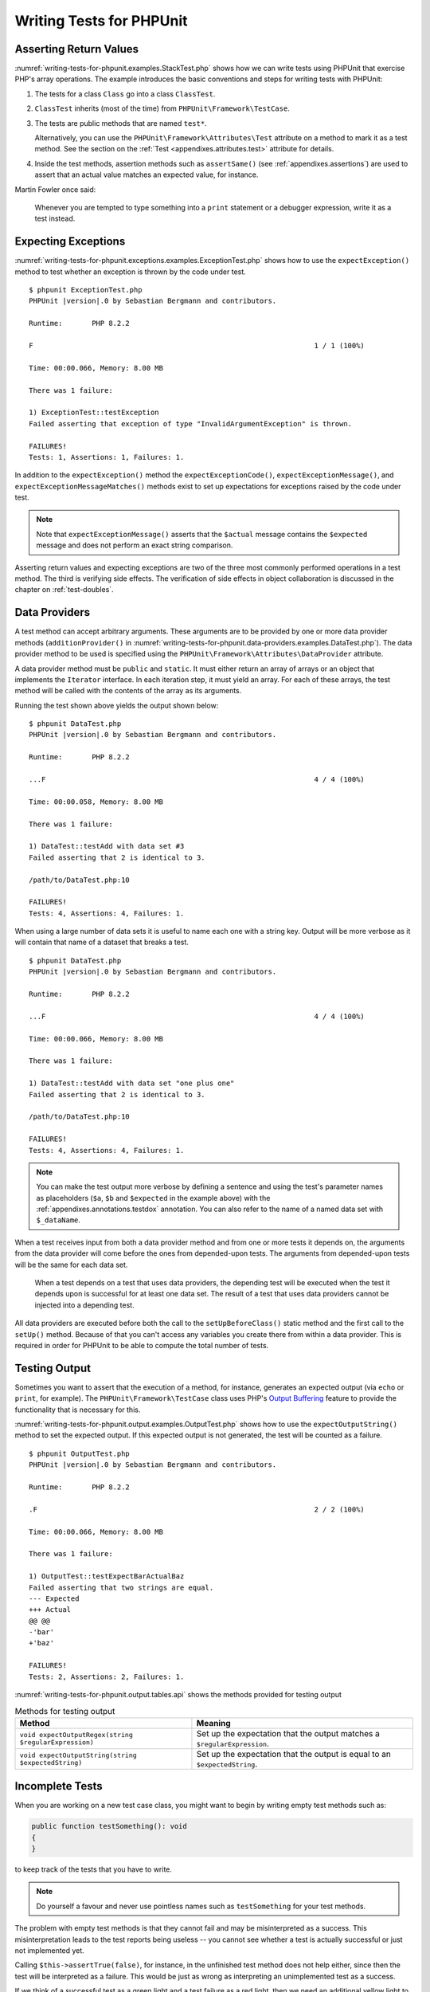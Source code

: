 

.. _writing-tests-for-phpunit:

*************************
Writing Tests for PHPUnit
*************************

.. _writing-tests-for-phpunit.return-values:

Asserting Return Values
=======================

:numref:`writing-tests-for-phpunit.examples.StackTest.php` shows
how we can write tests using PHPUnit that exercise PHP's array operations.
The example introduces the basic conventions and steps for writing tests
with PHPUnit:

#.

   The tests for a class ``Class`` go into a class ``ClassTest``.

#.

   ``ClassTest`` inherits (most of the time) from ``PHPUnit\Framework\TestCase``.

#.

   The tests are public methods that are named ``test*``.

   Alternatively, you can use the ``PHPUnit\Framework\Attributes\Test`` attribute
   on a method to mark it as a test method. See the section on the
   :ref:`Test <appendixes.attributes.test>` attribute for details.

#.

   Inside the test methods, assertion methods such as ``assertSame()`` (see :ref:`appendixes.assertions`) are used to assert that an actual value matches an expected value, for instance.

.. code-block:: php
    :caption: Testing array operations with PHPUnit
    :name: writing-tests-for-phpunit.examples.StackTest.php

    <?php declare(strict_types=1);
    use PHPUnit\Framework\TestCase;

    final class StackTest extends TestCase
    {
        public function testPushAndPop(): void
        {
            $stack = [];
            $this->assertSame(0, count($stack));

            array_push($stack, 'foo');
            $this->assertSame('foo', $stack[count($stack)-1]);
            $this->assertSame(1, count($stack));

            $this->assertSame('foo', array_pop($stack));
            $this->assertSame(0, count($stack));
        }
    }

Martin Fowler once said:

    Whenever you are tempted to type something into a
    ``print`` statement or a debugger expression, write it
    as a test instead.

.. _writing-tests-for-phpunit.exceptions:

Expecting Exceptions
====================

:numref:`writing-tests-for-phpunit.exceptions.examples.ExceptionTest.php`
shows how to use the ``expectException()`` method to test
whether an exception is thrown by the code under test.

.. code-block:: php
    :caption: Using the expectException() method
    :name: writing-tests-for-phpunit.exceptions.examples.ExceptionTest.php

    <?php declare(strict_types=1);
    use PHPUnit\Framework\TestCase;

    final class ExceptionTest extends TestCase
    {
        public function testException(): void
        {
            $this->expectException(InvalidArgumentException::class);
        }
    }

.. parsed-literal::

    $ phpunit ExceptionTest.php
    PHPUnit |version|.0 by Sebastian Bergmann and contributors.

    Runtime:       PHP 8.2.2

    F                                                                   1 / 1 (100%)

    Time: 00:00.066, Memory: 8.00 MB

    There was 1 failure:

    1) ExceptionTest::testException
    Failed asserting that exception of type "InvalidArgumentException" is thrown.

    FAILURES!
    Tests: 1, Assertions: 1, Failures: 1.

In addition to the ``expectException()`` method the
``expectExceptionCode()``,
``expectExceptionMessage()``, and
``expectExceptionMessageMatches()`` methods exist to set up
expectations for exceptions raised by the code under test.

.. admonition:: Note

   Note that ``expectExceptionMessage()`` asserts that the ``$actual``
   message contains the ``$expected`` message and does not perform
   an exact string comparison.

Asserting return values and expecting exceptions are two of the three most commonly performed
operations in a test method. The third is verifying side effects. The verification of side
effects in object collaboration is discussed in the chapter on :ref:`test-doubles`.

.. _writing-tests-for-phpunit.data-providers:

Data Providers
==============

A test method can accept arbitrary arguments. These arguments are to be
provided by one or more data provider methods (``additionProvider()`` in
:numref:`writing-tests-for-phpunit.data-providers.examples.DataTest.php`).
The data provider method to be used is specified using the
``PHPUnit\Framework\Attributes\DataProvider`` attribute.

A data provider method must be ``public`` and ``static``. It must either return
an array of arrays or an object that implements the ``Iterator``
interface. In each iteration step, it must yield an array. For each of these arrays,
the test method will be called with the contents of the array as its arguments.

.. code-block:: php
    :caption: Using a data provider that returns an array of arrays
    :name: writing-tests-for-phpunit.data-providers.examples.DataTest.php

    <?php declare(strict_types=1);
    use PHPUnit\Framework\Attributes\DataProvider;
    use PHPUnit\Framework\TestCase;

    final class DataTest extends TestCase
    {
        #[DataProvider('additionProvider')]
        public function testAdd(int $a, int $b, int $expected): void
        {
            $this->assertSame($expected, $a + $b);
        }

        public static function additionProvider(): array
        {
            return [
                [0, 0, 0],
                [0, 1, 1],
                [1, 0, 1],
                [1, 1, 3]
            ];
        }
    }

Running the test shown above yields the output shown below:

.. parsed-literal::

    $ phpunit DataTest.php
    PHPUnit |version|.0 by Sebastian Bergmann and contributors.

    Runtime:       PHP 8.2.2

    ...F                                                                4 / 4 (100%)

    Time: 00:00.058, Memory: 8.00 MB

    There was 1 failure:

    1) DataTest::testAdd with data set #3
    Failed asserting that 2 is identical to 3.

    /path/to/DataTest.php:10

    FAILURES!
    Tests: 4, Assertions: 4, Failures: 1.

When using a large number of data sets it is useful to name each one with a string key.
Output will be more verbose as it will contain that name of a dataset that breaks a test.

.. code-block:: php
    :caption: Using a data provider with named datasets
    :name: writing-tests-for-phpunit.data-providers.examples.DataTest1.php

    <?php declare(strict_types=1);
    use PHPUnit\Framework\Attributes\DataProvider;
    use PHPUnit\Framework\TestCase;

    final class DataTest extends TestCase
    {
        #[DataProvider('additionProvider')]
        public function testAdd(int $a, int $b, int $expected): void
        {
            $this->assertSame($expected, $a + $b);
        }

        public static function additionProvider(): array
        {
            return [
                'adding zeros'  => [0, 0, 0],
                'zero plus one' => [0, 1, 1],
                'one plus zero' => [1, 0, 1],
                'one plus one'  => [1, 1, 3]
            ];
        }
    }

.. parsed-literal::

    $ phpunit DataTest.php
    PHPUnit |version|.0 by Sebastian Bergmann and contributors.

    Runtime:       PHP 8.2.2

    ...F                                                                4 / 4 (100%)

    Time: 00:00.066, Memory: 8.00 MB

    There was 1 failure:

    1) DataTest::testAdd with data set "one plus one"
    Failed asserting that 2 is identical to 3.

    /path/to/DataTest.php:10

    FAILURES!
    Tests: 4, Assertions: 4, Failures: 1.

.. admonition:: Note

    You can make the test output more verbose by defining a sentence and using the test's parameter names as placeholders
    (``$a``, ``$b`` and ``$expected`` in the example above) with the :ref:`appendixes.annotations.testdox` annotation.
    You can also refer to the name of a named data set with ``$_dataName``.

When a test receives input from both a data provider
method and from one or more tests it depends on, the
arguments from the data provider will come before the ones from
depended-upon tests. The arguments from depended-upon tests will be the
same for each data set.

 When a test depends on a test that uses data providers, the depending
 test will be executed when the test it depends upon is successful for at
 least one data set. The result of a test that uses data providers cannot
 be injected into a depending test.

All data providers are executed before both the call to the ``setUpBeforeClass()``
static method and the first call to the ``setUp()`` method.
Because of that you can't access any variables you create there from
within a data provider. This is required in order for PHPUnit to be able
to compute the total number of tests.

.. _writing-tests-for-phpunit.output:

Testing Output
==============

Sometimes you want to assert that the execution of a method, for
instance, generates an expected output (via ``echo`` or
``print``, for example). The
``PHPUnit\Framework\TestCase`` class uses PHP's
`Output
Buffering <http://www.php.net/manual/en/ref.outcontrol.php>`_ feature to provide the functionality that is
necessary for this.

:numref:`writing-tests-for-phpunit.output.examples.OutputTest.php`
shows how to use the ``expectOutputString()`` method to
set the expected output. If this expected output is not generated, the
test will be counted as a failure.

.. code-block:: php
    :caption: Testing the output of a function or method
    :name: writing-tests-for-phpunit.output.examples.OutputTest.php

    <?php declare(strict_types=1);
    use PHPUnit\Framework\TestCase;

    final class OutputTest extends TestCase
    {
        public function testExpectFooActualFoo(): void
        {
            $this->expectOutputString('foo');

            print 'foo';
        }

        public function testExpectBarActualBaz(): void
        {
            $this->expectOutputString('bar');

            print 'baz';
        }
    }

.. parsed-literal::

    $ phpunit OutputTest.php
    PHPUnit |version|.0 by Sebastian Bergmann and contributors.

    Runtime:       PHP 8.2.2

    .F                                                                  2 / 2 (100%)

    Time: 00:00.066, Memory: 8.00 MB

    There was 1 failure:

    1) OutputTest::testExpectBarActualBaz
    Failed asserting that two strings are equal.
    --- Expected
    +++ Actual
    @@ @@
    -'bar'
    +'baz'

    FAILURES!
    Tests: 2, Assertions: 2, Failures: 1.

:numref:`writing-tests-for-phpunit.output.tables.api`
shows the methods provided for testing output

.. rst-class:: table
.. list-table:: Methods for testing output
    :name: writing-tests-for-phpunit.output.tables.api
    :header-rows: 1

    * - Method
      - Meaning
    * - ``void expectOutputRegex(string $regularExpression)``
      - Set up the expectation that the output matches a ``$regularExpression``.
    * - ``void expectOutputString(string $expectedString)``
      - Set up the expectation that the output is equal to an ``$expectedString``.

.. _writing-tests-for-phpunit.incomplete-tests:

Incomplete Tests
================

When you are working on a new test case class, you might want to begin
by writing empty test methods such as:

.. code-block:: php

    public function testSomething(): void
    {
    }

to keep track of the tests that you have to write.

.. admonition:: Note

    Do yourself a favour and never use pointless names such as
    ``testSomething`` for your test methods.

The problem with empty test methods is that they cannot fail and may be
misinterpreted as a success. This misinterpretation leads to the
test reports being useless -- you cannot see whether a test is actually
successful or just not implemented yet.

Calling ``$this->assertTrue(false)``, for instance, in the unfinished
test method does not help either, since then the test will be interpreted
as a failure. This would be just as wrong as interpreting an unimplemented
test as a success.

If we think of a successful test as a green light and a test failure
as a red light, then we need an additional yellow light to mark a test
as being incomplete or not yet implemented.

:numref:`writing-tests-for-phpunit.incomplete-tests.examples.SampleTest.php`
shows a test case class, ``SampleTest``, that contains one test
method, ``testSomething()``. By calling the method ``markTestIncomplete()`` in
the test method, we mark the test as being incomplete:

.. code-block:: php
    :caption: Marking a test as incomplete
    :name: writing-tests-for-phpunit.incomplete-tests.examples.SampleTest.php

    <?php declare(strict_types=1);
    use PHPUnit\Framework\TestCase;

    final class SampleTest extends TestCase
    {
        public function testSomething(): void
        {
            // Optional: Test anything here, if you want.
            $this->assertTrue(true, 'This should already work.');

            // Stop here and mark this test as incomplete.
            $this->markTestIncomplete(
              'This test has not been implemented yet.'
            );
        }
    }

An incomplete test is denoted by an ``I`` in the output
of the PHPUnit command-line test runner, as shown in the following
example:

.. parsed-literal::

    $ phpunit --display-incomplete SampleTest.php
    PHPUnit |version|.0 by Sebastian Bergmann and contributors.

    Runtime:       PHP 8.2.2

    I                                                                   1 / 1 (100%)

    Time: 00:00.092, Memory: 8.00 MB

    There was 1 incomplete test:

    1) SampleTest::testSomething
    This test has not been implemented yet.

    /path/to/SampleTest.php:12

    OK, but some tests have issues!
    Tests: 1, Assertions: 1, Incomplete: 1.

.. _writing-tests-for-phpunit.skipping-tests:

Skipping Tests
==============

Not all tests can be run in every environment. Consider, for instance,
a database abstraction layer that has several drivers for the different
database systems it supports. The tests for the MySQL driver can
only be run if a MySQL server is available.

:numref:`writing-tests-for-phpunit.skipping-tests.examples.DatabaseTest.php`
shows a test case class, ``DatabaseTest``, that contains one test
method, ``testConnection()``. In the test case class'
``setUp()`` template method we check whether the MySQLi
extension is available and use the ``markTestSkipped()``
method to skip the test if it is not.

.. code-block:: php
    :caption: Skipping a test
    :name: writing-tests-for-phpunit.skipping-tests.examples.DatabaseTest.php

    <?php declare(strict_types=1);
    use PHPUnit\Framework\TestCase;

    final class DatabaseTest extends TestCase
    {
        protected function setUp(): void
        {
            if (!extension_loaded('mysqli')) {
                $this->markTestSkipped(
                  'The MySQLi extension is not available.'
                );
            }
        }

        public function testConnection(): void
        {
            // ...
        }
    }

A test that has been skipped is denoted by an ``S`` in
the output of the PHPUnit command-line test runner, as shown in the
following example:

.. parsed-literal::

    $ phpunit --display-skipped SampleTest.php
    PHPUnit |version|.0 by Sebastian Bergmann and contributors.

    Runtime:       PHP 8.2.2

    S                                                                   1 / 1 (100%)

    Time: 00:00.092, Memory: 8.00 MB

    There was 1 skipped test:

    1) DatabaseTest::testConnection
    This test has not been implemented yet.

    /path/to/DatabaseTest.php:9

    OK, but some tests have issues!
    Tests: 1, Assertions: 1, Incomplete: 1.

.. _writing-tests-for-phpunit.skipping-tests.skipping-tests-using-attributes:

Skipping Tests using Attributes
-------------------------------

In addition to the above methods it is also possible to use attributes
to express common preconditions for a test case:

* ``RequiresFunction(string $functionName)`` skips the test when no function with the specified name is declared
* ``RequiresMethod(string $className, string $functionName)`` skips the test when no method with the specified name is declared
* ``RequiresOperatingSystem(string $regularExpression)`` skips the test when the operating system's name does not match the specified regular expression
* ``RequiresOperatingSystemFamily(string $operatingSystemFamily)`` skips the test when the operating system's family is not the specified one
* ``RequiresPhp(string $versionRequirement)`` skips the test when the PHP version does not match the specified one
* ``RequiresPhpExtension(string $extension, ?string $versionRequirement)`` skips the test when the specified PHP extension is not available
* ``RequiresPhpunit(string $versionRequirement)`` skips the test when the PHPUnit version does not match the specified one
* ``RequiresSetting(string $setting, string $value)`` skips the test when the specified PHP configuration setting is not set to the specified value

All attributes listed above are declared in the ``PHPUnit\Framework\Attributes`` namespace.

.. code-block:: php
    :caption: Skipping a test using attributes
    :name: writing-tests-for-phpunit.skipping-tests.examples.DatabaseTest.php-attributes

    <?php declare(strict_types=1);
    use PHPUnit\Framework\Attributes\RequiresPhpExtension;
    use PHPUnit\Framework\TestCase;

    #[RequiresPhpExtension('mysqli')]
    final class DatabaseTest extends TestCase
    {
        public function testConnection(): void
        {
            // ...
        }
    }

.. _writing-tests-for-phpunit.test-dependencies:

Test Dependencies
=================

    *Adrian Kuhn et. al.*:

    Unit Tests are primarily written as a good practice to help developers
    identify and fix bugs, to refactor code and to serve as documentation
    for a unit of software under test. To achieve these benefits, unit tests
    ideally should cover all the possible paths in a program. One unit test
    usually covers one specific path in one function or method. However a
    test method is not necessarily an encapsulated, independent entity. Often
    there are implicit dependencies between test methods, hidden in the
    implementation scenario of a test.

PHPUnit supports the declaration of explicit dependencies between test
methods. Such dependencies do not define the order in which the test
methods are to be executed but they allow the returning of an instance of
the test fixture by a producer and passing it to the dependent consumers.

-

  A producer is a test method that yields its unit under test as return value.

-

  A consumer is a test method that depends on one or more producers and their return values.

:numref:`writing-tests-for-phpunit.examples.StackTest2.php` shows
how to use the ``PHPUnit\Framework\Attributes\Depends`` attribute to express
dependencies between test methods.

.. code-block:: php
    :caption: Using the ``Depends`` attribute to express dependencies
    :name: writing-tests-for-phpunit.examples.StackTest2.php

    <?php declare(strict_types=1);
    use PHPUnit\Framework\Attributes\Depends;
    use PHPUnit\Framework\TestCase;

    final class StackTest extends TestCase
    {
        public function testEmpty(): array
        {
            $stack = [];
            $this->assertEmpty($stack);

            return $stack;
        }

        #[Depends('testEmpty')]
        public function testPush(array $stack): array
        {
            array_push($stack, 'foo');
            $this->assertSame('foo', $stack[count($stack)-1]);
            $this->assertNotEmpty($stack);

            return $stack;
        }

        #[Depends('testPush')]
        public function testPop(array $stack): void
        {
            $this->assertSame('foo', array_pop($stack));
            $this->assertEmpty($stack);
        }
    }

In the example above, the first test, ``testEmpty()``,
creates a new array and asserts that it is empty. The test then returns
the fixture as its result. The second test, ``testPush()``,
depends on ``testEmpty()`` and is passed the result of that
depended-upon test as its argument. Finally, ``testPop()``
depends upon ``testPush()``.

.. admonition:: Note

   The return value yielded by a producer is passed "as-is" to its
   consumers by default. This means that when a producer returns an object,
   a reference to that object is passed to the consumers. Instead of
   a reference either (a) a (deep) copy via ``DependsUsingDeepClone``, or (b) a
   (normal shallow) clone (based on PHP keyword ``clone``) via
   ``DependsUsingShallowClone`` are possible, too.

To localize defects, we want our attention to be focussed on
relevant failing tests. This is why PHPUnit skips the execution of a test
when a depended-upon test has failed. This improves defect localization by
exploiting the dependencies between tests as shown in
:numref:`writing-tests-for-phpunit.examples.DependencyFailureTest.php`.

.. code-block:: php
    :caption: Exploiting the dependencies between tests
    :name: writing-tests-for-phpunit.examples.DependencyFailureTest.php

    <?php declare(strict_types=1);
    use PHPUnit\Framework\Attributes\Depends;
    use PHPUnit\Framework\TestCase;

    final class DependencyFailureTest extends TestCase
    {
        public function testOne(): void
        {
            $this->assertTrue(false);
        }

        #[Depends('testOne')]
        public function testTwo(): void
        {
        }
    }

.. parsed-literal::

    $ phpunit --display-skipped DependencyFailureTest.php
    PHPUnit |version|.0 by Sebastian Bergmann and contributors.

    Runtime:       PHP 8.2.2

    FS                                                                  2 / 2 (100%)

    Time: 00:00.065, Memory: 8.00 MB

    There was 1 failure:

    1) DependencyFailureTest::testOne
    Failed asserting that false is true.

    /path/to/DependencyFailureTest.php:9

    --

    There was 1 skipped test:

    1) DependencyFailureTest::testTwo
    This test depends on "DependencyFailureTest::testOne" to pass

    FAILURES!
    Tests: 2, Assertions: 1, Failures: 1, Skipped: 1.

A test may have more than one test dependency attribute.

By default, PHPUnit does not change the order in which tests are executed,
so you have to ensure that the dependencies of a test can actually be met
before the test is run.

A test that has more than one test dependency attribute will get a fixture
from the first producer as the first argument, a fixture from the second
producer as the second argument, and so on.

.. _writing-tests-for-phpunit.failure-output:

Failure Output
==============

Whenever a test fails, PHPUnit tries its best to provide you with as much
context as possible that can help to identify the problem.

.. code-block:: php
    :caption: Output generated when an array comparison fails
    :name: writing-tests-for-phpunit.error-output.examples.ArrayDiffTest.php

    <?php declare(strict_types=1);
    use PHPUnit\Framework\TestCase;

    final class ArrayDiffTest extends TestCase
    {
        public function testEquality(): void
        {
            $this->assertSame(
                [1, 2,  3, 4, 5, 6],
                [1, 2, 33, 4, 5, 6]
            );
        }
    }

.. parsed-literal::

    $ phpunit ArrayDiffTest
    PHPUnit |version|.0 by Sebastian Bergmann and contributors.

    Runtime:       PHP 8.2.2

    F                                                                   1 / 1 (100%)

    Time: 00:00.066, Memory: 8.00 MB

    There was 1 failure:

    1) ArrayDiffTest::testEquality
    Failed asserting that two arrays are identical.
    --- Expected
    +++ Actual
    @@ @@
     Array (
         0 => 1
         1 => 2
    -    2 => 3
    +    2 => 33
         3 => 4
         4 => 5
         5 => 6
     )

    /path/to/ArrayDiffTest.php:7

    FAILURES!
    Tests: 1, Assertions: 1, Failures: 1.

In this example only one of the array values differs and the other values
are shown to provide context on where the error occurred.

When the generated output would be long to read PHPUnit will split it up
and provide a few lines of context around every difference.

.. code-block:: php
    :caption: Output when an array comparison of a long array fails
    :name: writing-tests-for-phpunit.error-output.examples.LongArrayDiffTest.php

    <?php declare(strict_types=1);
    use PHPUnit\Framework\TestCase;

    final class LongArrayDiffTest extends TestCase
    {
        public function testEquality(): void
        {
            $this->assertSame(
                [0, 0, 0, 0, 0, 0, 0, 0, 0, 0, 0, 0, 1, 2,  3, 4, 5, 6],
                [0, 0, 0, 0, 0, 0, 0, 0, 0, 0, 0, 0, 1, 2, 33, 4, 5, 6]
            );
        }
    }

.. parsed-literal::

    $ phpunit LongArrayDiffTest.php
    PHPUnit |version|.0 by Sebastian Bergmann and contributors.

    Runtime:       PHP 8.2.2

    F                                                                   1 / 1 (100%)

    Time: 00:00.066, Memory: 8.00 MB

    There was 1 failure:

    1) LongArrayDiffTest::testEquality
    Failed asserting that two arrays are identical.
    --- Expected
    +++ Actual
    @@ @@
         11 => 0
         12 => 1
         13 => 2
    -    14 => 3
    +    14 => 33
         15 => 4
         16 => 5
         17 => 6
     )

    /path/to/LongArrayDiffTest.php:7

    FAILURES!
    Tests: 1, Assertions: 1, Failures: 1.

.. _writing-tests-for-phpunit.error-output.edge-cases:

Edge Cases
----------

When a comparison fails PHPUnit creates textual representations of the
input values and compares those. Due to that implementation a diff
might show more problems than actually exist.

This only happens when using ``assertEquals()`` or other "weak" comparison
functions on arrays or objects.

.. code-block:: php
    :caption: Edge case in the diff generation when using weak comparison
    :name: writing-tests-for-phpunit.error-output.edge-cases.examples.ArrayWeakComparisonTest.php

    <?php declare(strict_types=1);
    use PHPUnit\Framework\TestCase;

    final class ArrayWeakComparisonTest extends TestCase
    {
        public function testEquality(): void
        {
            $this->assertEquals(
                [1, 2, 3, 4, 5, 6],
                ['1', 2, 33, 4, 5, 6]
            );
        }
    }

.. parsed-literal::

    $ phpunit ArrayWeakComparisonTest.php
    PHPUnit |version|.0 by Sebastian Bergmann and contributors.

    Runtime:       PHP 8.2.2

    F                                                                   1 / 1 (100%)

    Time: 00:00.066, Memory: 8.00 MB

    There was 1 failure:

    1) ArrayWeakComparisonTest::testEquality
    Failed asserting that two arrays are equal.
    --- Expected
    +++ Actual
    @@ @@
     Array (
    -    0 => 1
    +    0 => '1'
         1 => 2
    -    2 => 3
    +    2 => 33
         3 => 4
         4 => 5
         5 => 6
     )

    /path/to/ArrayWeakComparisonTest.php:7

    FAILURES!
    Tests: 1, Assertions: 1, Failures: 1.

In this example the difference in the first index between
``1`` and ``'1'`` is
reported even though ``assertEquals()`` considers the values as a match.


